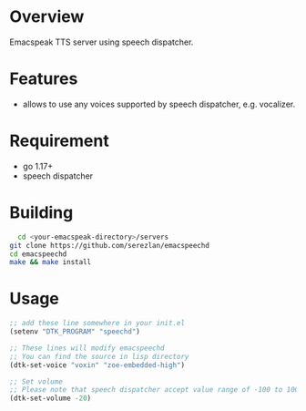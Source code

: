 * Overview

Emacspeak TTS server using speech dispatcher.

* Features

- allows to use any voices supported by speech dispatcher, e.g. vocalizer.

  
* Requirement

- go 1.17+
- speech dispatcher

  
* Building

#+BEGIN_SRC bash
    cd <your-emacspeak-directory>/servers
  git clone https://github.com/serezlan/emacspeechd
  cd emacspeechd
  make && make install
#+END_SRC

* Usage

#+begin_src emacs-lisp :tangle yes
  ;; add these line somewhere in your init.el
  (setenv "DTK_PROGRAM" "speechd")

  ;; These lines will modify emacspeechd
  ;; You can find the source in lisp directory
  (dtk-set-voice "voxin" "zoe-embedded-high")

  ;; Set volume
  ;; Please note that speech dispatcher accept value range of -100 to 100 for volume and speech rate
  (dtk-set-volume -20)
#+end_src

